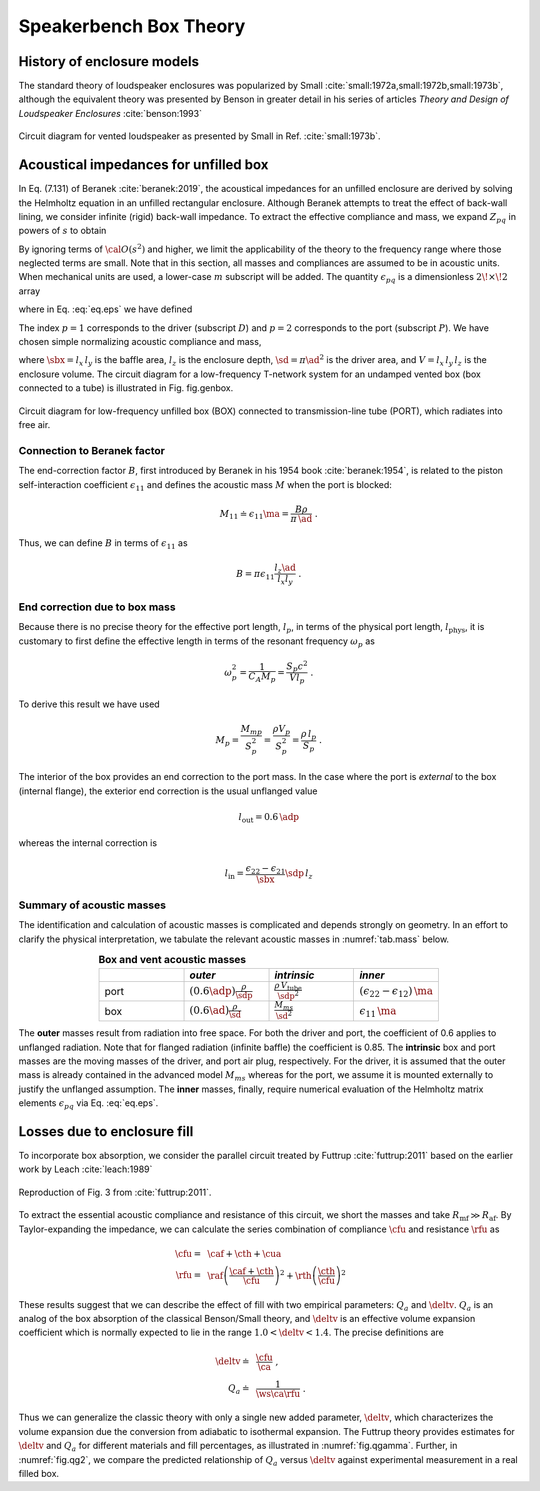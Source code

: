 .. |dmn| mathmacro:: \Delta_{mn}
.. |ca| mathmacro:: C_\mathrm{A}
.. |ma| mathmacro:: M_\mathrm{A}
.. |sd| mathmacro:: S_\mathrm{D}
.. |ad| mathmacro:: a_\mathrm{D}
.. |sdp| mathmacro:: S_\mathrm{P}
.. |adp| mathmacro:: a_\mathrm{P}
.. |sbx| mathmacro:: S_\mathrm{B}
.. |caf| mathmacro:: C_\mathrm{af}
.. |cth| mathmacro:: C_\mathrm{th}
.. |cua| mathmacro:: C_\mathrm{ua}
.. |raf| mathmacro:: R_\mathrm{af}
.. |rth| mathmacro:: R_\mathrm{th}
.. |cfu| mathmacro:: C^*_\mathrm{A}
.. |rfu| mathmacro:: R^*_\mathrm{A}
.. |ws| mathmacro:: \omega_s
.. |deltv| mathmacro:: \delta_v

.. _box_theory:
		    
Speakerbench Box Theory
=======================

History of enclosure models
---------------------------

The standard theory of loudspeaker enclosures was popularized by Small :cite:`small:1972a,small:1972b,small:1973b`, although the equivalent theory was presented by Benson in greater detail in his series of articles *Theory and Design of Loudspeaker Enclosures* :cite:`benson:1993`

.. figure:: images/small_vented.png
            :width: 50 %
	    :alt: small_vented
	    :align: center

	    Circuit diagram for vented loudspeaker as presented by Small in Ref. :cite:`small:1973b`.



Acoustical impedances for unfilled box
--------------------------------------

In Eq. (7.131) of Beranek :cite:`beranek:2019`, the acoustical impedances for an unfilled enclosure are derived by solving the Helmholtz equation in an unfilled rectangular enclosure. Although Beranek attempts to treat the effect of back-wall lining, we consider infinite (rigid) back-wall impedance. To extract the effective compliance and mass, we expand :math:`Z_{pq}` in powers of :math:`s` to obtain

.. math::
   :label: eq.z
	   
   Z_{pq} \sim \frac{1}{s \ca } + s \ma \, \epsilon_{pq} + {\cal O}(s^2) \; .

By ignoring terms of :math:`{\cal O}(s^2)` and higher, we limit the applicability of the theory to the frequency range where those neglected terms are small. Note that in this section, all masses and compliances are assumed to be in acoustic units. When mechanical units are used, a lower-case :math:`m` subscript will be added. The quantity :math:`\epsilon_{pq}` is a dimensionless :math:`2\!\times\!2` array 

.. math::
   :label: eq.eps
	   
   \begin{equation}	   
   \epsilon_{pq} = \frac{1}{3} + \frac{4}{\pi} \sum_{m,n} \gamma_{mn} \frac{\coth(\pi \dmn)}{\dmn} \cos\left(\theta_p\right) \cos\left(\theta_q\right) \frac{J_1\left(\beta_p \right)}{\beta_p}  \frac{J_1\left(\beta_q \right)}{\beta_q} \; ,
   \end{equation}

where in Eq. :eq:`eq.eps` we have defined

.. math::
   :label: eq.defs
	   
   \begin{align}
	   \theta_p = &~ \frac{n \pi y_p}{l_y} \\
	   \beta_p = &~ \frac{\pi a_p}{l_z}\dmn \\
	   \dmn^2 = &~ \left( \frac{m l_z}{l_x} \right)^2 + \left( \frac{n l_z}{l_y} \right)^2 . \\
	   \gamma_{mn} = &~ 4-2 \left( \delta_{m0}+\delta_{n0} \right)
   \end{align}

The index :math:`p=1` corresponds to the driver (subscript :math:`D`) and :math:`p=2` corresponds to the port (subscript :math:`P`). We have chosen simple normalizing acoustic compliance and mass,

.. math::
   :label: eq.units
	   
	   \begin{align}
	   \ca = &~ \frac{V}{\rho c^2} = C_\mathrm{MB} \sd^2 \; , \\
	   \ma = &~ \frac{\rho \, l_z}{\sbx} \; , 
	   \end{align}

where :math:`\sbx = l_x \, l_y` is the baffle area, :math:`l_z` is the enclosure depth, :math:`\sd = \pi \ad^2` is the driver area, and :math:`V= l_x \, l_y \, l_z` is the enclosure volume. The circuit diagram for a low-frequency T-network system for an undamped vented box (box connected to a tube) is illustrated in Fig. fig.genbox.

.. figure:: images/box_port_q.png
            :width: 60 %
	    :alt: circuit
	    :align: center

	    Circuit diagram for low-frequency unfilled box (BOX) connected to
	    transmission-line tube (PORT), which radiates into free air.

Connection to Beranek factor
^^^^^^^^^^^^^^^^^^^^^^^^^^^^

The end-correction factor :math:`B`, first introduced by Beranek in his 1954 book :cite:`beranek:1954`, is related to the piston self-interaction coefficient :math:`\epsilon_{11}` and defines the acoustic mass :math:`M` when the port is blocked:

.. math::
   M_{11} \doteq \epsilon_{11} \ma =  \frac{B \rho}{\pi \, \ad} \; .

Thus, we can define :math:`B` in terms of :math:`\epsilon_{11}` as

.. math::
   B = \pi \epsilon_{11} \frac{l_z \ad}{l_x l_y} \; .

End correction due to box mass
^^^^^^^^^^^^^^^^^^^^^^^^^^^^^^

Because there is no precise theory for the effective port length, :math:`l_p`, in terms of the physical port length, :math:`l_\mathrm{phys}`, it is customary to first define the effective length in terms of the resonant frequency :math:`\omega_p` as

.. math::
   \omega_p^2 = \frac{1}{C_A M_p} = \frac{S_p c^2}{V l_p} \; .

To derive this result we have used

.. math::
   M_p = \frac{M_{mp}}{S_p^2} = \frac{\rho V_p}{S_p^2} = \frac{\rho \, l_p}{S_p} \; .

The interior of the box provides an end correction to the port mass. In the case where the port is *external* to the box (internal flange), the exterior end correction is the usual unflanged value

.. math::
   l_\mathrm{out} = 0.6 \, \adp

whereas the internal correction is

.. math::
  l_\mathrm{in} = \frac{\epsilon_{22}-\epsilon_{21}}{\sbx} \sdp \, l_z 

Summary of acoustic masses
^^^^^^^^^^^^^^^^^^^^^^^^^^

The identification and calculation of acoustic masses is complicated and depends strongly on geometry. In an effort to clarify the physical interpretation, we tabulate the relevant acoustic masses in :numref:`tab.mass` below.

.. csv-table:: **Box and vent acoustic masses**
   :align: center
   :header: "", *outer*, *intrinsic*,*inner*
   :widths: 25, 25, 25, 25
   :name: tab.mass

   port,":math:`\displaystyle \left(0.6\adp\right)\frac{\rho}{\sdp}`",":math:`\displaystyle \frac{\rho \, V_\mathrm{tube}}{\sdp^2}`",":math:`\displaystyle \left(\epsilon_{22}-\epsilon_{12}\right)\,\ma`"
   box,":math:`\displaystyle \left(0.6\ad\right) \frac{\rho}{\sd}`",":math:`\displaystyle \frac{M_{ms}}{\sd^2}`",":math:`\displaystyle \epsilon_{11} \, \ma`"

The **outer** masses result from radiation into free space. For both the driver and port, the coefficient of 0.6 applies to unflanged radiation. Note that for flanged radiation (infinite baffle) the coefficient is 0.85. The **intrinsic** box and port masses are the moving masses of the driver, and port air plug, respectively. For the driver, it is assumed that the outer mass is already contained in the advanced model :math:`M_{ms}` whereas for the port, we assume it is mounted externally to justify the unflanged assumption. The **inner** masses, finally, require numerical evaluation of the Helmholtz matrix elements :math:`\epsilon_{pq}` via Eq. :eq:`eq.eps`.  

Losses due to enclosure fill
----------------------------

To incorporate box absorption, we consider the parallel circuit treated by Futtrup :cite:`futtrup:2011` based on the earlier work by Leach :cite:`leach:1989`

.. figure:: images/q_futtrup.png
            :width: 60 %
	    :alt: fillq
	    :align: center

	    Reproduction of Fig. 3 from :cite:`futtrup:2011`.

To extract the essential acoustic compliance and resistance of this circuit, we short the masses and take :math:`R_\mathrm{mf} \gg R_\mathrm{af}`. By Taylor-expanding the impedance, we can calculate the series combination of compliance :math:`\cfu` and resistance :math:`\rfu` as

.. math::
   \begin{align}
   \cfu =&~ \caf + \cth + \cua \\
   \rfu =&~ \raf \left(\frac{\caf+\cth}{\cfu}\right)^2 + \rth \left(\frac{\cth}{\cfu} \right)^2
   \end{align}

These results suggest that we can describe the effect of fill with two empirical parameters: :math:`Q_a` and :math:`\deltv`. :math:`Q_a` is an analog of the box absorption of the classical Benson/Small theory, and :math:`\deltv` is an effective volume expansion coefficient which is normally expected to lie in the range :math:`1.0 < \deltv < 1.4`. The precise definitions are

.. math::
   \begin{align}
   \deltv \doteq &~ \frac{\cfu}{\ca} \; , \\
   Q_a \doteq &~ \frac{1}{\ws \ca \rfu} \; .
   \end{align}

Thus we can generalize the classic theory with only a single new added parameter, :math:`\deltv`, which characterizes the volume expansion due the conversion from adiabatic to isothermal expansion. The Futtrup theory provides estimates for :math:`\deltv` and :math:`Q_a` for different materials and fill percentages, as illustrated in :numref:`fig.qgamma`. Further, in :numref:`fig.qg2`, we compare the predicted relationship of :math:`Q_a` versus :math:`\deltv` against experimental measurement in a real filled box.

.. subfigure:: A
   :width: 60%
   :name: fig.qgamma
   :align: center
	  
   .. image:: images/qgamma.png
	    
   Theoretical :math:`Q_a` and :math:`\deltv` versus amount of fill inside a test box.
	    

.. subfigure:: A
   :width: 60%
   :name: fig.qg2
   :align: center
	  
   .. image:: images/qg2.png

   Theoretical :math:`Q_a` versus :math:`\deltv` compared with measured data.

